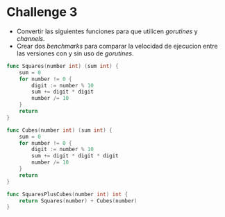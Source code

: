 * Challenge 3
  :PROPERTIES:
  :CUSTOM_ID: challenge-3
  :END:

- Convertir las siguientes funciones para que utilicen /gorutines/ y
  /channels/.
- Crear dos /benchmarks/ para comparar la velocidad de ejecucion entre
  las versiones con y sin uso de /gorutines/.

#+begin_src go
  func Squares(number int) (sum int) {
      sum = 0
      for number != 0 {
          digit := number % 10
          sum += digit * digit
          number /= 10
      }
      return
  }

  func Cubes(number int) (sum int) {
      sum = 0
      for number != 0 {
          digit := number % 10
          sum += digit * digit * digit
          number /= 10
      }
      return
  }

  func SquaresPlusCubes(number int) int {
      return Squares(number) + Cubes(number)
  }
#+end_src
